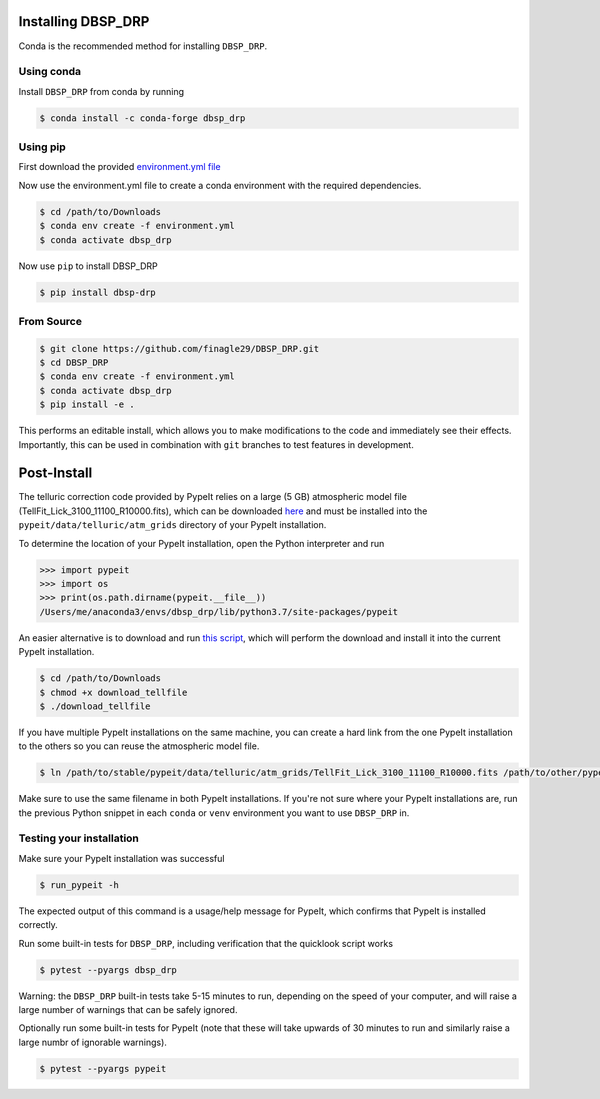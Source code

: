 *******************
Installing DBSP_DRP
*******************

Conda is the recommended method for installing ``DBSP_DRP``.


Using conda
###########

Install ``DBSP_DRP`` from conda by running

.. code-block :: console

    $ conda install -c conda-forge dbsp_drp

Using pip
#########

First download the provided `environment.yml file <https://raw.githubusercontent.com/finagle29/DBSP_DRP/main/environment.yml>`__

Now use the environment.yml file to create a conda environment with the required dependencies.

.. code-block :: console

    $ cd /path/to/Downloads
    $ conda env create -f environment.yml
    $ conda activate dbsp_drp

Now use ``pip`` to install DBSP_DRP

.. code-block :: console

    $ pip install dbsp-drp


From Source
###########

.. code-block :: console

    $ git clone https://github.com/finagle29/DBSP_DRP.git
    $ cd DBSP_DRP
    $ conda env create -f environment.yml
    $ conda activate dbsp_drp
    $ pip install -e .

This performs an editable install, which allows you to make modifications to the code and immediately see their effects.
Importantly, this can be used in combination with ``git`` branches to test features in development.

************
Post-Install
************

The telluric correction code provided by PypeIt relies on a large (5 GB) atmospheric model file
(TellFit_Lick_3100_11100_R10000.fits), which can be downloaded
`here <https://drive.google.com/drive/folders/1FFRWjUZ58HiDuDD33MYqBzMWDQanBRRy>`__
and must be installed into the ``pypeit/data/telluric/atm_grids`` directory of your PypeIt installation.

To determine the location of your PypeIt installation, open the Python interpreter and run

.. code-block :: Python

    >>> import pypeit
    >>> import os
    >>> print(os.path.dirname(pypeit.__file__))
    /Users/me/anaconda3/envs/dbsp_drp/lib/python3.7/site-packages/pypeit

An easier alternative is to download and run `this script <https://raw.githubusercontent.com/finagle29/DBSP_DRP/main/bin/download_tellfile>`__,
which will perform the download and install it into the current PypeIt installation.

.. code-block :: console

    $ cd /path/to/Downloads
    $ chmod +x download_tellfile
    $ ./download_tellfile

If you have multiple PypeIt installations on the same machine, you can create a hard link from the one PypeIt installation to the others so you can reuse the atmospheric model file.

.. code-block :: console

    $ ln /path/to/stable/pypeit/data/telluric/atm_grids/TellFit_Lick_3100_11100_R10000.fits /path/to/other/pypeit/data/telluric/atm_grids/TellFit_Lick_3100_11100_R10000.fits

Make sure to use the same filename in both PypeIt installations.
If you're not sure where your PypeIt installations are, run the previous Python snippet in each ``conda`` or ``venv`` environment you want to use ``DBSP_DRP`` in.

Testing your installation
#########################

Make sure your PypeIt installation was successful

.. code-block:: console

    $ run_pypeit -h

The expected output of this command is a usage/help message for PypeIt, which
confirms that PypeIt is installed correctly.

Run some built-in tests for ``DBSP_DRP``, including verification that the quicklook script works

.. code-block:: console

    $ pytest --pyargs dbsp_drp

Warning: the ``DBSP_DRP`` built-in tests take 5-15 minutes to run, depending on the speed of your computer,
and will raise a large number of warnings that can be safely ignored.

Optionally run some built-in tests for PypeIt (note that these will take upwards of 30 minutes to run and
similarly raise a large numbr of ignorable warnings).

.. code-block:: console

    $ pytest --pyargs pypeit
